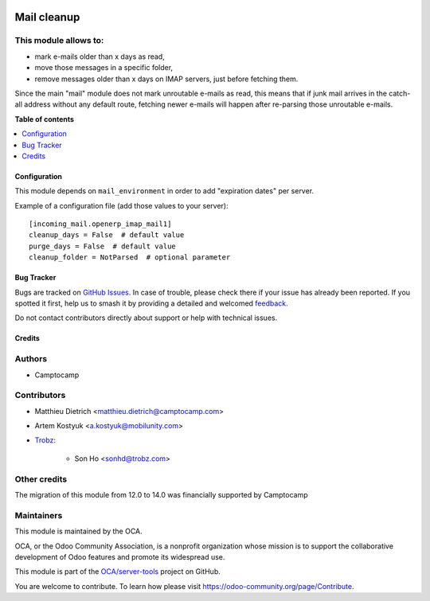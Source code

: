 .. image:: https://odoo-community.org/readme-banner-image
   :target: https://odoo-community.org/get-involved?utm_source=readme
   :alt: Odoo Community Association

============
Mail cleanup
============

.. 
   !!!!!!!!!!!!!!!!!!!!!!!!!!!!!!!!!!!!!!!!!!!!!!!!!!!!
   !! This file is generated by oca-gen-addon-readme !!
   !! changes will be overwritten.                   !!
   !!!!!!!!!!!!!!!!!!!!!!!!!!!!!!!!!!!!!!!!!!!!!!!!!!!!
   !! source digest: sha256:1c8f7c5378b459f9a9fcf644ee4a95a4bc193225e58b73502defbedc4c2d6bf6
   !!!!!!!!!!!!!!!!!!!!!!!!!!!!!!!!!!!!!!!!!!!!!!!!!!!!

.. |badge1| image:: https://img.shields.io/badge/maturity-Beta-yellow.png
    :target: https://odoo-community.org/page/development-status
    :alt: Beta
.. |badge2| image:: https://img.shields.io/badge/license-AGPL--3-blue.png
    :target: http://www.gnu.org/licenses/agpl-3.0-standalone.html
    :alt: License: AGPL-3
.. |badge3| image:: https://img.shields.io/badge/github-OCA%2Fserver--tools-lightgray.png?logo=github
    :target: https://github.com/OCA/server-tools/tree/18.0/mail_cleanup
    :alt: OCA/server-tools
.. |badge4| image:: https://img.shields.io/badge/weblate-Translate%20me-F47D42.png
    :target: https://translation.odoo-community.org/projects/server-tools-18-0/server-tools-18-0-mail_cleanup
    :alt: Translate me on Weblate
.. |badge5| image:: https://img.shields.io/badge/runboat-Try%20me-875A7B.png
    :target: https://runboat.odoo-community.org/builds?repo=OCA/server-tools&target_branch=18.0
    :alt: Try me on Runboat

|badge1| |badge2| |badge3| |badge4| |badge5|

This module allows to:
----------------------

- mark e-mails older than x days as read,
- move those messages in a specific folder,
- remove messages older than x days on IMAP servers, just before
  fetching them.

Since the main "mail" module does not mark unroutable e-mails as read,
this means that if junk mail arrives in the catch-all address without
any default route, fetching newer e-mails will happen after re-parsing
those unroutable e-mails.

**Table of contents**

.. contents::
   :local:

Configuration
=============

This module depends on ``mail_environment`` in order to add "expiration
dates" per server.

Example of a configuration file (add those values to your server):

::

   [incoming_mail.openerp_imap_mail1]
   cleanup_days = False  # default value
   purge_days = False  # default value
   cleanup_folder = NotParsed  # optional parameter

Bug Tracker
===========

Bugs are tracked on `GitHub Issues <https://github.com/OCA/server-tools/issues>`_.
In case of trouble, please check there if your issue has already been reported.
If you spotted it first, help us to smash it by providing a detailed and welcomed
`feedback <https://github.com/OCA/server-tools/issues/new?body=module:%20mail_cleanup%0Aversion:%2018.0%0A%0A**Steps%20to%20reproduce**%0A-%20...%0A%0A**Current%20behavior**%0A%0A**Expected%20behavior**>`_.

Do not contact contributors directly about support or help with technical issues.

Credits
=======

Authors
-------

* Camptocamp

Contributors
------------

- Matthieu Dietrich <matthieu.dietrich@camptocamp.com>

- Artem Kostyuk <a.kostyuk@mobilunity.com>

- `Trobz <https://trobz.com>`__:

     - Son Ho <sonhd@trobz.com>

Other credits
-------------

The migration of this module from 12.0 to 14.0 was financially supported
by Camptocamp

Maintainers
-----------

This module is maintained by the OCA.

.. image:: https://odoo-community.org/logo.png
   :alt: Odoo Community Association
   :target: https://odoo-community.org

OCA, or the Odoo Community Association, is a nonprofit organization whose
mission is to support the collaborative development of Odoo features and
promote its widespread use.

This module is part of the `OCA/server-tools <https://github.com/OCA/server-tools/tree/18.0/mail_cleanup>`_ project on GitHub.

You are welcome to contribute. To learn how please visit https://odoo-community.org/page/Contribute.
